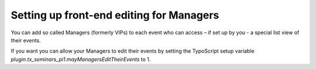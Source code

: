 .. ==================================================
.. FOR YOUR INFORMATION
.. --------------------------------------------------
.. -*- coding: utf-8 -*- with BOM.

.. ==================================================
.. DEFINE SOME TEXTROLES
.. --------------------------------------------------
.. role::   underline
.. role::   typoscript(code)
.. role::   ts(typoscript)
   :class:  typoscript
.. role::   php(code)


Setting up front-end editing for Managers
^^^^^^^^^^^^^^^^^^^^^^^^^^^^^^^^^^^^^^^^^

You can add so called Managers (formerly VIPs) to each event who can
access – if set up by you - a special list view of their events.

If you want you can allow your Managers to edit their events by
setting the TypoScript setup variable
*plugin.tx\_seminars\_pi1.mayManagersEditTheirEvents* to 1.
